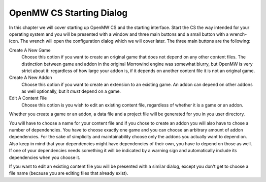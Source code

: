 OpenMW CS Starting Dialog
#########################

In this chapter we will cover starting up OpenMW CS and the starting interface.
Start the CS the way intended for your operating system and you will be
presented with a window and three main buttons and a small button with a
wrench-icon. The wrench will open the configuration dialog which we will cover
later. The three main buttons are the following:

Create A New Game
   Choose this option if you want to create an original game that does not
   depend on any other content files. The distinction between game and addon in
   the original Morrowind engine was somewhat blurry, but OpenMW is very strict
   about it: regardless of how large your addon is, if it depends on another
   content file it is not an original game.

Create A New Addon
   Choose this option if you want to create an extension to an existing game.
   An addon can depend on other addons as well optionally, but it *must* depend
   on a game.

Edit A Content File
   Choose this option is you wish to edit an existing content file, regardless
   of whether it is a game or an addon.

Whether you create a game or an addon, a data file and a project file will be
generated for you in you user directory.

You will have to choose a name for your content file and if you chose to create
an addon you will also have to chose a number of dependencies. You have to
choose exactly one game and you can choose an arbitrary amount of addon
dependencies.  For the sake of simplicity and maintainability choose only the
addons you actually want to depend on. Also keep in mind that your dependencies
might have dependencies of their own, you have to depend on those as well. If
one of your dependencies needs something it will be indicated by a warning sign
and automatically include its dependencies when you choose it.

If you want to edit an existing content file you will be presented with a
similar dialog, except you don't get to choose a file name (because you are
editing files that already exist).
